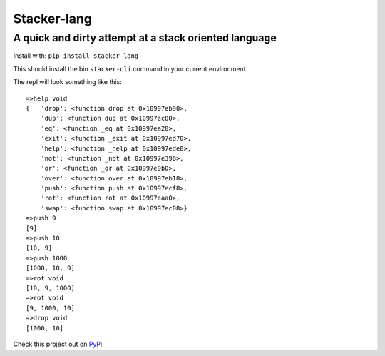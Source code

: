 Stacker-lang
============

A quick and dirty attempt at a stack oriented language
``````````````````````````````````````````````````````

.. image:: https://travis-ci.org/djds23/stacker-lang.svg?branch=master
    :target: https://travis-ci.org/djds23/stacker-lang

Install with: ``pip install stacker-lang``

This should install the bin ``stacker-cli`` command in your current environment.

The repl will look something like this::

   =>help void
   {   'drop': <function drop at 0x10997eb90>,
       'dup': <function dup at 0x10997ec80>,
       'eq': <function _eq at 0x10997ea28>,
       'exit': <function _exit at 0x10997ed70>,
       'help': <function _help at 0x10997ede8>,
       'not': <function _not at 0x10997e398>,
       'or': <function _or at 0x10997e9b0>,
       'over': <function over at 0x10997eb18>,
       'push': <function push at 0x10997ecf8>,
       'rot': <function rot at 0x10997eaa0>,
       'swap': <function swap at 0x10997ec08>}
   =>push 9
   [9]
   =>push 10
   [10, 9]
   =>push 1000
   [1000, 10, 9]
   =>rot void
   [10, 9, 1000]
   =>rot void
   [9, 1000, 10]
   =>drop void
   [1000, 10]

Check this project out on PyPi_.

.. _PyPi: https://pypi.python.org/pypi/stacker-lang

